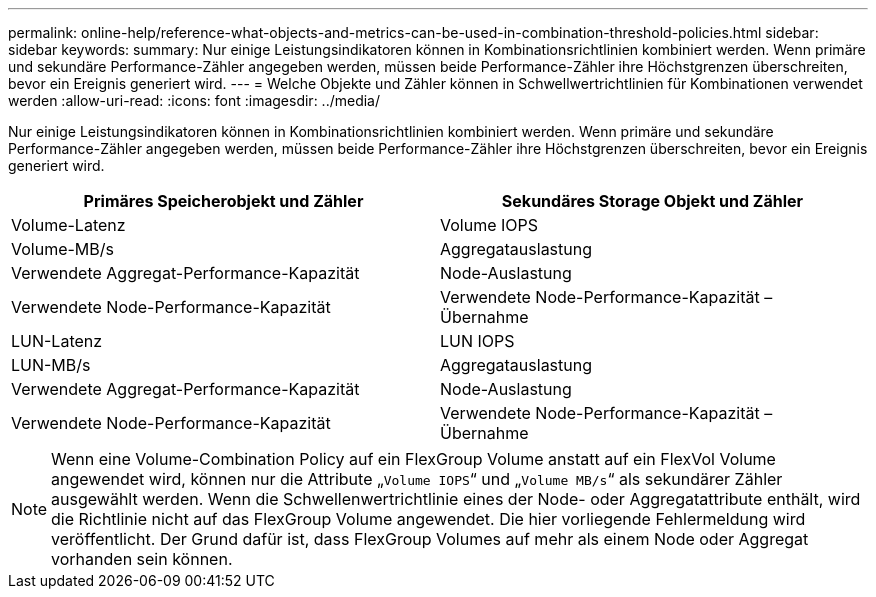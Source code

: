 ---
permalink: online-help/reference-what-objects-and-metrics-can-be-used-in-combination-threshold-policies.html 
sidebar: sidebar 
keywords:  
summary: Nur einige Leistungsindikatoren können in Kombinationsrichtlinien kombiniert werden. Wenn primäre und sekundäre Performance-Zähler angegeben werden, müssen beide Performance-Zähler ihre Höchstgrenzen überschreiten, bevor ein Ereignis generiert wird. 
---
= Welche Objekte und Zähler können in Schwellwertrichtlinien für Kombinationen verwendet werden
:allow-uri-read: 
:icons: font
:imagesdir: ../media/


[role="lead"]
Nur einige Leistungsindikatoren können in Kombinationsrichtlinien kombiniert werden. Wenn primäre und sekundäre Performance-Zähler angegeben werden, müssen beide Performance-Zähler ihre Höchstgrenzen überschreiten, bevor ein Ereignis generiert wird.

|===
| Primäres Speicherobjekt und Zähler | Sekundäres Storage Objekt und Zähler 


 a| 
Volume-Latenz
 a| 
Volume IOPS



 a| 
Volume-MB/s
 a| 
Aggregatauslastung



 a| 
Verwendete Aggregat-Performance-Kapazität
 a| 
Node-Auslastung



 a| 
Verwendete Node-Performance-Kapazität
 a| 
Verwendete Node-Performance-Kapazität – Übernahme



 a| 
LUN-Latenz
 a| 
LUN IOPS



 a| 
LUN-MB/s
 a| 
Aggregatauslastung



 a| 
Verwendete Aggregat-Performance-Kapazität
 a| 
Node-Auslastung



 a| 
Verwendete Node-Performance-Kapazität
 a| 
Verwendete Node-Performance-Kapazität – Übernahme

|===
[NOTE]
====
Wenn eine Volume-Combination Policy auf ein FlexGroup Volume anstatt auf ein FlexVol Volume angewendet wird, können nur die Attribute „`Volume IOPS`“ und „`Volume MB/s`“ als sekundärer Zähler ausgewählt werden. Wenn die Schwellenwertrichtlinie eines der Node- oder Aggregatattribute enthält, wird die Richtlinie nicht auf das FlexGroup Volume angewendet. Die hier vorliegende Fehlermeldung wird veröffentlicht. Der Grund dafür ist, dass FlexGroup Volumes auf mehr als einem Node oder Aggregat vorhanden sein können.

====